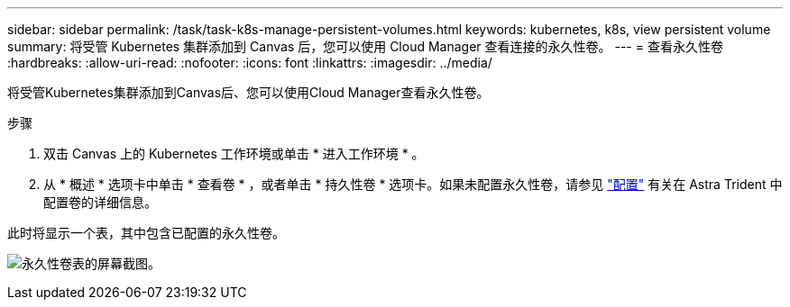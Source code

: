 ---
sidebar: sidebar 
permalink: /task/task-k8s-manage-persistent-volumes.html 
keywords: kubernetes, k8s, view persistent volume 
summary: 将受管 Kubernetes 集群添加到 Canvas 后，您可以使用 Cloud Manager 查看连接的永久性卷。 
---
= 查看永久性卷
:hardbreaks:
:allow-uri-read: 
:nofooter: 
:icons: font
:linkattrs: 
:imagesdir: ../media/


[role="lead"]
将受管Kubernetes集群添加到Canvas后、您可以使用Cloud Manager查看永久性卷。

.步骤
. 双击 Canvas 上的 Kubernetes 工作环境或单击 * 进入工作环境 * 。
. 从 * 概述 * 选项卡中单击 * 查看卷 * ，或者单击 * 持久性卷 * 选项卡。如果未配置永久性卷，请参见 link:https://docs.netapp.com/us-en/trident/trident-concepts/provisioning.html["配置"^] 有关在 Astra Trident 中配置卷的详细信息。


此时将显示一个表，其中包含已配置的永久性卷。

image:screenshot-k8s-volume-table.png["永久性卷表的屏幕截图。"]
